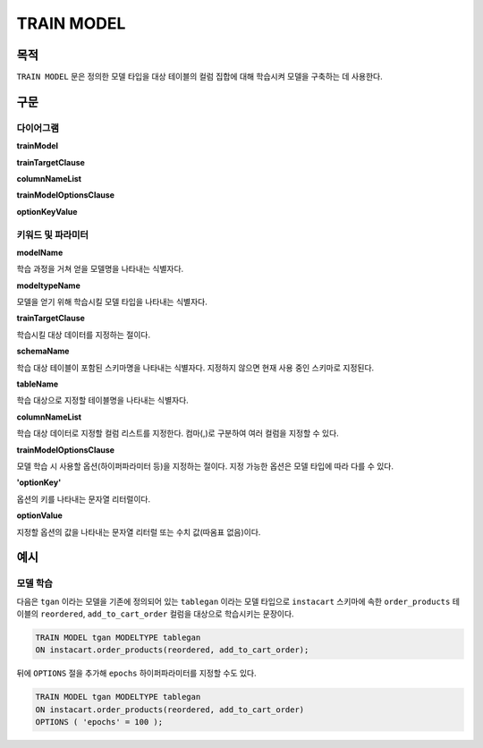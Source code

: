 TRAIN MODEL
===========

목적
----

``TRAIN MODEL`` 문은 정의한 모델 타입을 대상 테이블의 컬럼 집합에 대해 학습시켜 모델을 구축하는 데 사용한다.

구문
----

다이어그램
~~~~~~~~~~

**trainModel**

.. only:: html

  .. raw:: html

    <embed type="image/svg+xml" src="../_static/rrd/trainModel1.rrd.svg"/>
    <embed type="image/svg+xml" src="../_static/rrd/trainModel2.rrd.svg"/>

.. only:: latex

  .. image:: ../_static/rrd/trainModel1.rrd.*
  .. image:: ../_static/rrd/trainModel2.rrd.*

**trainTargetClause**

.. only:: html

  .. raw:: html

    <embed type="image/svg+xml" src="../_static/rrd/trainTargetClause.rrd.svg" width="100%" height="100%"/>

.. only:: latex

  .. image:: ../_static/rrd/trainTargetClause.rrd.*

**columnNameList**

.. only:: html

  .. raw:: html

    <embed type="image/svg+xml" src="../_static/rrd/columnNameList.rrd.svg"/>

.. only:: latex

  .. image:: ../_static/rrd/columnNameList.rrd.*

**trainModelOptionsClause**

.. only:: html

  .. raw:: html

    <embed type="image/svg+xml" src="../_static/rrd/trainModelOptionsClause.rrd.svg" width="100%" height="100%"/>

.. only:: latex

  .. image:: ../_static/rrd/trainModelOptionsClause.rrd.*

**optionKeyValue**

.. only:: html

  .. raw:: html

    <embed type="image/svg+xml" src="../_static/rrd/optionKeyValue.rrd.svg"/>

.. only:: latex

  .. image:: ../_static/rrd/optionKeyValue.rrd.*


키워드 및 파라미터
~~~~~~~~~~~~~~~~~~

**modelName**

학습 과정을 거쳐 얻을 모델명을 나타내는 식별자다.

**modeltypeName**

모델을 얻기 위해 학습시킬 모델 타입을 나타내는 식별자다.

**trainTargetClause**

학습시킬 대상 데이터를 지정하는 절이다.

**schemaName**

학습 대상 테이블이 포함된 스키마명을 나타내는 식별자다. 지정하지 않으면 현재 사용 중인 스키마로 지정된다.

**tableName**

학습 대상으로 지정할 테이블명을 나타내는 식별자다.

**columnNameList**

학습 대상 데이터로 지정할 컬럼 리스트를 지정한다. 컴마(,)로 구분하여 여러 컬럼을 지정할 수 있다.

**trainModelOptionsClause**

모델 학습 시 사용할 옵션(하이퍼파라미터 등)을 지정하는 절이다.
지정 가능한 옵션은 모델 타입에 따라 다를 수 있다.

**'optionKey'**

옵션의 키를 나타내는 문자열 리터럴이다.

**optionValue**

지정할 옵션의 값을 나타내는 문자열 리터럴 또는 수치 값(따옴표 없음)이다.


예시
--------

모델 학습
~~~~~~~~~

다음은 ``tgan`` 이라는 모델을 기존에 정의되어 있는 ``tablegan`` 이라는 모델 타입으로 ``instacart`` 스키마에 속한 ``order_products`` 테이블의 ``reordered``, ``add_to_cart_order`` 컬럼을 대상으로 학습시키는 문장이다.

.. code-block:: console

  TRAIN MODEL tgan MODELTYPE tablegan
  ON instacart.order_products(reordered, add_to_cart_order);

뒤에 ``OPTIONS`` 절을 추가해 ``epochs`` 하이퍼파라미터를 지정할 수도 있다.

.. code-block:: console

  TRAIN MODEL tgan MODELTYPE tablegan
  ON instacart.order_products(reordered, add_to_cart_order)
  OPTIONS ( 'epochs' = 100 );
